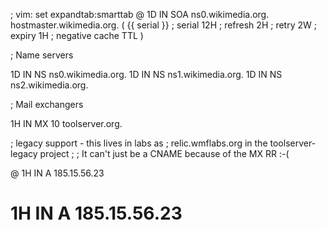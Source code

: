 ; vim: set expandtab:smarttab
@           1D  IN SOA  ns0.wikimedia.org.  hostmaster.wikimedia.org.   (
                    {{ serial }}        ; serial
                    12H     ; refresh
                    2H      ; retry
                    2W      ; expiry
                    1H      ; negative cache TTL
                    )

; Name servers

            1D  IN NS   ns0.wikimedia.org.
            1D  IN NS   ns1.wikimedia.org.
            1D  IN NS   ns2.wikimedia.org.

; Mail exchangers

            1H  IN MX   10 toolserver.org.

; legacy support - this lives in labs as
; relic.wmflabs.org in the toolserver-legacy project
;
; It can't just be a CNAME because of the MX RR :-(

@           1H  IN A    185.15.56.23
*           1H  IN A    185.15.56.23

